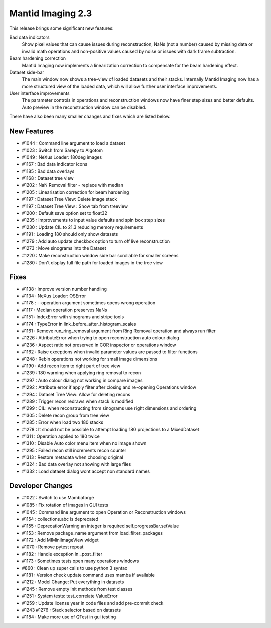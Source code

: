 Mantid Imaging 2.3
==================

This release brings some significant new features:

Bad data indicators
   Show pixel values that can cause issues during reconstruction, NaNs (not a number) caused by missing data or invalid math operations and non-positive values caused by noise or issues with dark frame subtraction.

Beam hardening correction
  Mantid Imaging now implements a linearization correction to compensate for the beam hardening effect.

Dataset side-bar
   The main window now shows a tree-view of loaded datasets and their stacks. Internally Mantid Imaging now has a more structured view of the loaded data, which will allow further user interface improvements.

User interface improvements
   The parameter controls in operations and reconstruction windows now have finer step sizes and better defaults. Auto preview in the reconstruction window can be disabled.

There have also been many smaller changes and fixes which are listed below.

New Features
------------

- #1044 : Command line argument to load a dataset
- #1023 : Switch from Sarepy to Algotom
- #1049 : NeXus Loader: 180deg images
- #1167 : Bad data indicator icons
- #1185 : Bad data overlays
- #1168 : Dataset tree view
- #1202 : NaN Removal filter - replace with median
- #1205 : Linearisation correction for beam hardening
- #1197 : Dataset Tree View: Delete image stack
- #1197 : Dataset Tree View : Show tab from treeview
- #1200 : Default save option set to float32
- #1235 : Improvements to input value defaults and spin box step sizes
- #1230 : Update CIL to 21.3 reducing memory requirements
- #1191 : Loading 180 should only show datasets
- #1279 : Add auto update checkbox option to turn off live reconstruction
- #1273 : Move sinograms into the Dataset
- #1220 : Make reconstruction window side bar scrollable for smaller screens
- #1280 : Don't display full file path for loaded images in the tree view


Fixes
-----

- #1138 : Improve version number handling
- #1134 : NeXus Loader: OSError
- #1178 : --operation argument sometimes opens wrong operation
- #1117 : Median operation preserves NaNs
- #1151 : IndexError with sinograms and stripe tools
- #1174 : TypeError in link_before_after_histogram_scales
- #1161 : Remove run_ring_removal argument from Ring Removal operation and always run filter
- #1226 : AttributeError when trying to open reconstruction auto colour dialog
- #1236 : Aspect ratio not preserved in COR inspector or operations window
- #1162 : Raise exceptions when invalid parameter values are passed to filter functions
- #1248 : Rebin operations not working for small image dimensions
- #1190 : Add recon item to right part of tree view
- #1239 : 180 warning when applying ring removal to recon
- #1297 : Auto colour dialog not working in compare images
- #1292 : Attribute error if apply filter after closing and re-opening Operations window
- #1294 : Dataset Tree View: Allow for deleting recons
- #1289 : Trigger recon redraws when stack is modified
- #1299 : CIL: when reconstructing from sinograms use right dimensions and ordering
- #1305 : Delete recon group from tree view
- #1285 : Error when load two 180 stacks
- #1278 : It should not be possible to attempt loading 180 projections to a MixedDataset
- #1311 : Operation applied to 180 twice
- #1310 : Disable Auto color menu item when no image shown
- #1295 : Failed recon still increments recon counter
- #1313 : Restore metadata when choosing original
- #1324 : Bad data overlay not showing with large files
- #1332 : Load dataset dialog wont accept non standard names


Developer Changes
-----------------

- #1022 : Switch to use Mambaforge
- #1085 : Fix rotation of images in GUI tests
- #1045 : Command line argument to open Operation or Reconstruction windows
- #1154 : collections.abc is deprecated
- #1155 : DeprecationWarning an integer is required self.progressBar.setValue
- #1153 : Remove package_name argument from load_filter_packages
- #1172 : Add MIMiniImageView widget
- #1070 : Remove pytest repeat
- #1182 : Handle exception in _post_filter
- #1173 : Sometimes tests open many operations windows
- #860  : Clean up super calls to use python 3 syntax
- #1181 : Version check update command uses mamba if available
- #1212 : Model Change: Put everything in datasets
- #1245 : Remove empty init methods from test classes
- #1251 : System tests: test_correlate ValueError
- #1259 : Update license year in code files and add pre-commit check
- #1243  #1276 : Stack selector based on datasets
- #1184 : Make more use of QTest in gui testing
